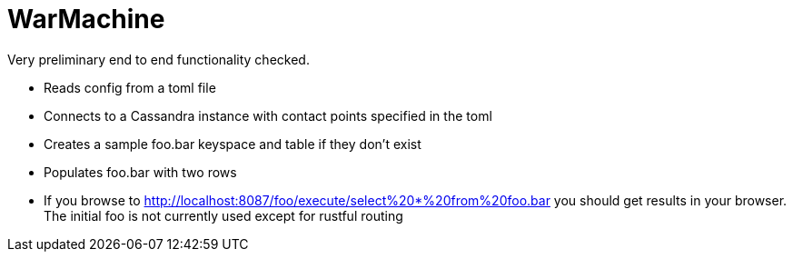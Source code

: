 # WarMachine

Very preliminary end to end functionality checked.

** Reads config from a toml file
** Connects to a Cassandra instance with contact points specified in the toml
** Creates a sample foo.bar keyspace and table if they don't exist
** Populates foo.bar with two rows
** If you browse to http://localhost:8087/foo/execute/select%20*%20from%20foo.bar you should get results in your browser. The initial foo is not currently used except for rustful routing
